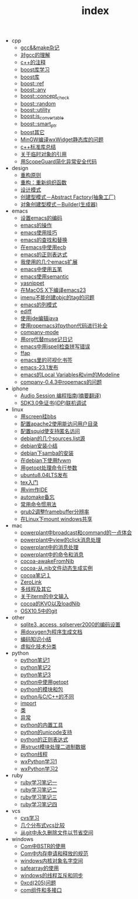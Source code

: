 #+TITLE: index

   + cpp
     + [[file:cpp/cpp20041105.org][gcc&&make杂记]]
     + [[file:cpp/cpp20041106.org][对gcc的理解]]
     + [[file:cpp/cpp20041107.org][c++的注释]]
     + [[file:cpp/cpp20041110.org][boost库学习]]
     + [[file:cpp/cpp20041111.org][boost库]]
     + [[file:cpp/cpp20041122.org][boost::ref]]
     + [[file:cpp/cpp20041123.org][boost::any]]
     + [[file:cpp/cpp20041125.org][boost::concept_check]]
     + [[file:cpp/cpp20041127.org][boost::random]]
     + [[file:cpp/cpp20041128.org][boost::utility]]
     + [[file:cpp/cpp20041130.org][boost:is_convertable]]
     + [[file:cpp/cpp20041202.org][boost::smart_ptr]]
     + [[file:cpp/cpp20041203.org][boost其它]]
     + [[file:cpp/cpp20050914.org][MinGW编译wxWidget静态库的问题]]
     + [[file:cpp/cpp20080401.org][c++标准库总结]]
     + [[file:cpp/cpp20080417.org][关于临时对象的引用]]
     + [[file:cpp/cpp20080418.org][用ScopeGuard简化异常安全代码]]
   + design
     + [[file:design/design20041122.org][重构原则]]
     + [[file:design/design20041123.org][重构：重新组织函数]]
     + [[file:design/design20041125.org][设计模式]]
     + [[file:design/design20041201.org][创建型模式－Abstract Factory(抽象工厂)]]
     + [[file:design/design20041214.org][对象创建型模式－Builder(生成器)]]
   + emacs
     + [[file:emacs/emacs20041102.org][设置emacs的编码]]
     + [[file:emacs/emacs20041103.org][emacs的操作]]
     + [[file:emacs/emacs20041119.org][emacs使用技巧]]
     + [[file:emacs/emacs20041122.org][emacs的查找和替换]]
     + [[file:emacs/emacs20041123.org][在emacs中使用ecb]]
     + [[file:emacs/emacs20041125.org][emacs的正则表达式]]
     + [[file:emacs/emacs20071210.org][我使用的几个emacs扩展]]
     + [[file:emacs/emacs20080328.org][emacs中使用五笔]]
     + [[file:emacs/emacs20080928.org][emacs使用semantic]]
     + [[file:emacs/emacs20081118.org][yasnippet]]
     + [[file:emacs/emacs20081203.org][在MacOS X下编译emacs23]]
     + [[file:emacs/emacs20081219.org][imenu不能创建objc的tag的问题]]
     + [[file:emacs/emacs20090112.org][emacs的列模式]]
     + [[file:emacs/emacs20090121.org][ediff]]
     + [[file:emacs/emacs20090303.org][使用jde编辑java]]
     + [[file:emacs/emacs20090304.org][使用ropemacs对python代码进行补全]]
     + [[file:emacs/emacs20090416.org][company-mode]]
     + [[file:emacs/emacs20090726.org][用org代替muse记日记]]
     + [[file:emacs/emacs20090727.org][emacs中用ispell检查拼写错误]]
     + [[file:emacs/emacs20090728.org][ffap]]
     + [[file:emacs/emacs20090729.org][emacs里的可视化书签]]
     + [[file:emacs/emacs20090730.org][emacs-23.1发布]]
     + [[file:emacs/emacs20090807.org][emacs的Local Variables和vim的Modeline]]
     + [[file:emacs/emacs20090922.org][company-0.4.3中ropemacs的问题]]
   + iphone
     + [[file:iphone/iphone20090915.org][Audio Session 编程指南(摘要翻译)]]
     + [[file:iphone/iphone20090924.org][SDK3.0免证书(iDP)联机调试]]
   + linux
     + [[file:linux/linux20041105.org][用screen挂bbs]]
     + [[file:linux/linux20041106.org][配置apache2使用能访问用户目录]]
     + [[file:linux/linux20041107.org][配置squid使支持匿名访问]]
     + [[file:linux/linux20041111.org][debian的几个sources.list源]]
     + [[file:linux/linux20041116.org][debian安装小结]]
     + [[file:linux/linux20041203.org][debian下samba的安装]]
     + [[file:linux/linux20041218.org][在debian下使用fvwm]]
     + [[file:linux/linux20080411.org][用getopt处理命令行参数]]
     + [[file:linux/linux20080424.org][ubuntu8.04LTS发布]]
     + [[file:linux/linux20080428.org][tex入门]]
     + [[file:linux/linux20080902.org][用vim作IDE]]
     + [[file:linux/linux20081222.org][automake备忘]]
     + [[file:linux/linux20081223.org][常用命令惯用法]]
     + [[file:linux/linux20090921.org][grub2调整framebuffer分辨率]]
     + [[file:linux/linux20091110.org][在Linux下mount windows共享]]
   + mac
     + [[file:mac/mac20041117.org][powerplant中broadcast和command的一点体会]]
     + [[file:mac/mac20041118.org][powerplant中view的click消息处理]]
     + [[file:mac/mac20041203.org][powerplant中的消息处理]]
     + [[file:mac/mac20050112.org][powerplant中的命令和消息]]
     + [[file:mac/mac20050301.org][cocoa-awakeFromNib]]
     + [[file:mac/mac20050304.org][cocoa-从.nib文件动态生成实例]]
     + [[file:mac/mac20050325.org][cocoa笔记１]]
     + [[file:mac/mac20050330.org][ZeroLink]]
     + [[file:mac/mac20050331.org][多线程及其它]]
     + [[file:mac/mac20050627.org][关于iterm的中文输入]]
     + [[file:mac/mac20080608.org][cocoa的KVO以及loadNib]]
     + [[file:mac/mac20090923.org][OSX10.5中的git]]
   + other
     + [[file:other/db20080417.org][sqlite3, access, sqlserver2000的编码设置]]
     + [[file:other/doxygen20041130.org][用doxygen为程序生成文档]]
     + [[file:other/unicode20080429.org][编码知识小结]]
     + [[file:other/virtual20081220.org][虚拟化技术分类]]
   + python
     + [[file:python/python20041120.org][python笔记1]]
     + [[file:python/python20041121.org][python笔记2]]
     + [[file:python/python20041122.org][python笔记3]]
     + [[file:python/python20080411.org][python中使用getopt]]
     + [[file:python/python20080414.org][python的模块和包]]
     + [[file:python/python20080415.org][python与C/C++的不同]]
     + [[file:python/python20080417.org][import]]
     + [[file:python/python20080418.org][类]]
     + [[file:python/python20080419.org][异常]]
     + [[file:python/python20080421.org][python的内置工具]]
     + [[file:python/python20080422.org][python的unicode支持]]
     + [[file:python/python20080423.org][python的正则表达式]]
     + [[file:python/python20080424.org][用struct模块处理二进制数据]]
     + [[file:python/python20080425.org][python线程]]
     + [[file:python/python20080505.org][wxPython学习1]]
     + [[file:python/python20080512.org][wxPython学习2]]
   + ruby
     + [[file:ruby/ruby20080325.org][ruby学习笔记一]]
     + [[file:ruby/ruby20080326.org][ruby学习笔记二]]
     + [[file:ruby/ruby20080328.org][ruby学习笔记三]]
     + [[file:ruby/ruby20080331.org][ruby学习笔记四]]
   + vcs
     + [[file:vcs/vcs20041103.org][cvs学习]]
     + [[file:vcs/vcs20090406.org][几个分布式vcs比较]]
     + [[file:vcs/vcs20090804.org][从git中永久删除文件以节省空间]]
   + windows
     + [[file:windows/windows20051121.org][Com中BSTR的使用]]
     + [[file:windows/windows20060207.org][Com中内存申请和释放的规范]]
     + [[file:windows/windows20060314.org][windows内核对象名字空间]]
     + [[file:windows/windows20060315.org][safearray的使用]]
     + [[file:windows/windows20080428.org][windows的线程互斥和同步]]
     + [[file:windows/windows20080429.org][0xcd(205)问题]]
     + [[file:windows/windows20080506.org][com组件和多接口]]
